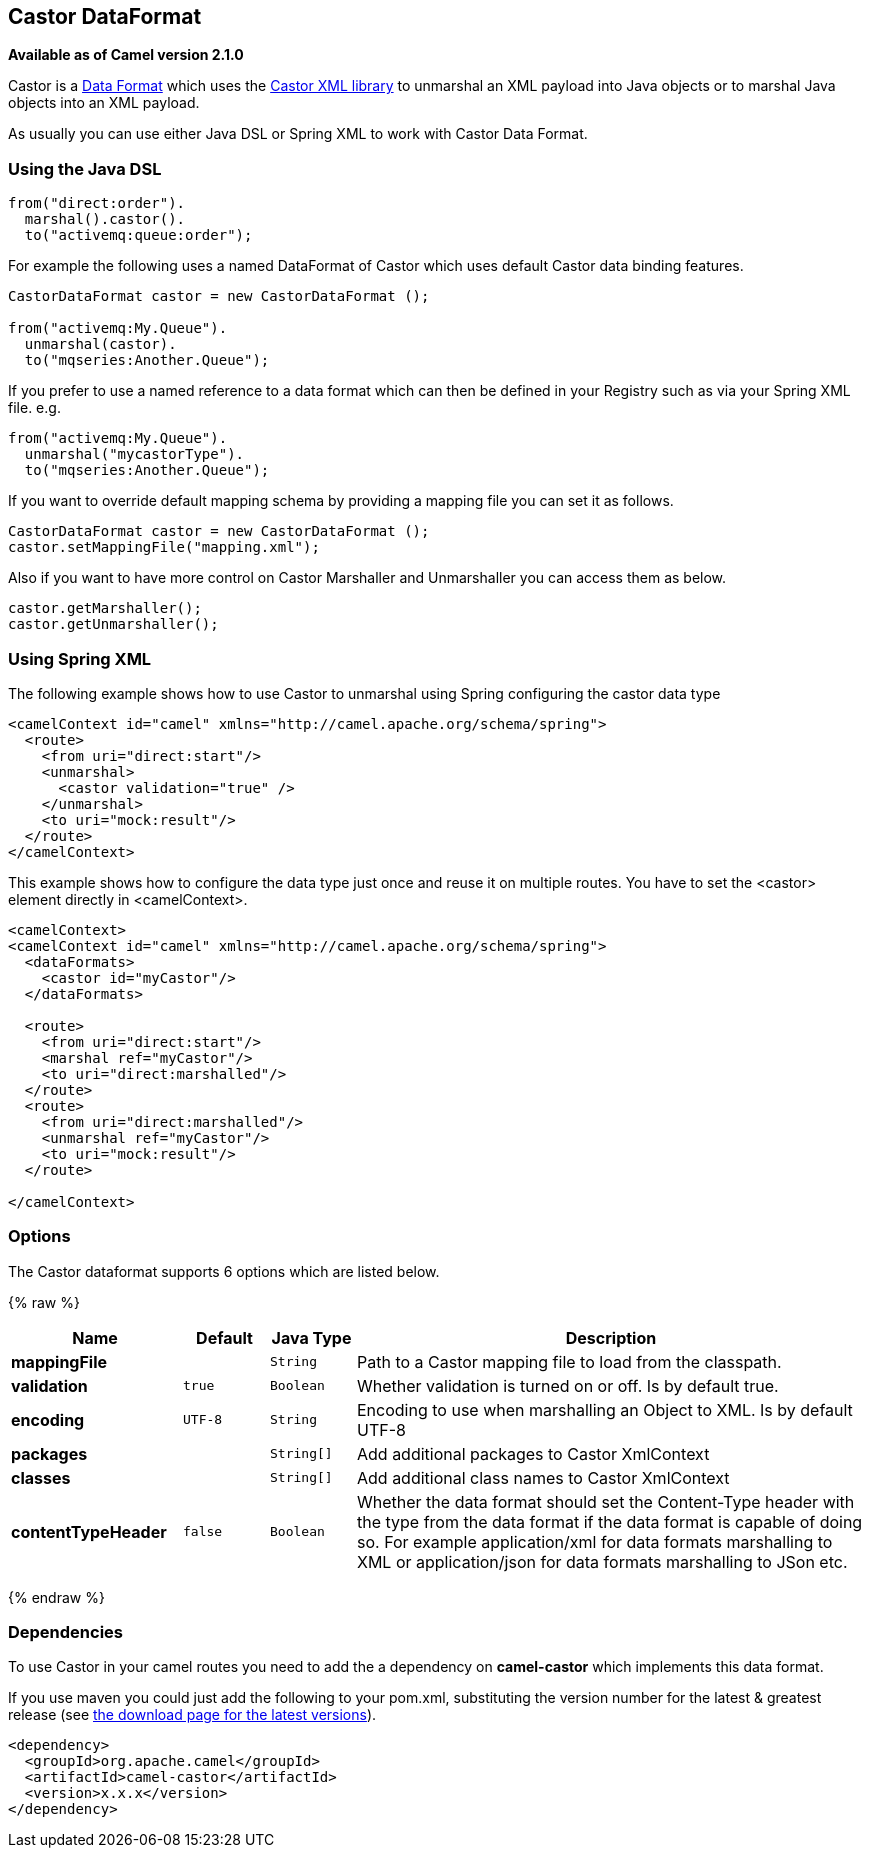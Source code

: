 ## Castor DataFormat

*Available as of Camel version 2.1.0*

Castor is a link:data-format.html[Data Format] which uses the
http://www.castor.org/[Castor XML library] to unmarshal an XML payload
into Java objects or to marshal Java objects into an XML payload.

As usually you can use either Java DSL or Spring XML to work with Castor
Data Format.

### Using the Java DSL

[source,java]
-----------------------------
from("direct:order").
  marshal().castor().
  to("activemq:queue:order");
-----------------------------

For example the following uses a named DataFormat of Castor which uses
default Castor data binding features.

[source,java]
--------------------------------------------------
CastorDataFormat castor = new CastorDataFormat ();

from("activemq:My.Queue").
  unmarshal(castor).
  to("mqseries:Another.Queue");
--------------------------------------------------

If you prefer to use a named reference to a data format which can then
be defined in your Registry such as via your Spring XML file. e.g.

[source,java]
-------------------------------
from("activemq:My.Queue").
  unmarshal("mycastorType").
  to("mqseries:Another.Queue");
-------------------------------

If you want to override default mapping schema by providing a mapping
file you can set it as follows.

[source,java]
--------------------------------------------------
CastorDataFormat castor = new CastorDataFormat ();
castor.setMappingFile("mapping.xml");
--------------------------------------------------

Also if you want to have more control on Castor Marshaller and
Unmarshaller you can access them as below.

[source,java]
-------------------------
castor.getMarshaller();
castor.getUnmarshaller();
-------------------------

### Using Spring XML

The following example shows how to use Castor to unmarshal using Spring
configuring the castor data type

[source,java]
-----------------------------------------------------------------------
<camelContext id="camel" xmlns="http://camel.apache.org/schema/spring">
  <route>
    <from uri="direct:start"/>
    <unmarshal>
      <castor validation="true" />
    </unmarshal>
    <to uri="mock:result"/>
  </route>
</camelContext>
-----------------------------------------------------------------------

This example shows how to configure the data type just once and reuse it
on multiple routes. You have to set the <castor> element directly in
<camelContext>.

[source,java]
-----------------------------------------------------------------------
<camelContext>
<camelContext id="camel" xmlns="http://camel.apache.org/schema/spring">
  <dataFormats>
    <castor id="myCastor"/>
  </dataFormats>

  <route>
    <from uri="direct:start"/>
    <marshal ref="myCastor"/>
    <to uri="direct:marshalled"/>
  </route>
  <route>
    <from uri="direct:marshalled"/>
    <unmarshal ref="myCastor"/>
    <to uri="mock:result"/>
  </route>

</camelContext>
-----------------------------------------------------------------------

### Options

// dataformat options: START
The Castor dataformat supports 6 options which are listed below.



{% raw %}
[width="100%",cols="2s,1m,1m,6",options="header"]
|=======================================================================
| Name | Default | Java Type | Description
| mappingFile |  | String | Path to a Castor mapping file to load from the classpath.
| validation | true | Boolean | Whether validation is turned on or off. Is by default true.
| encoding | UTF-8 | String | Encoding to use when marshalling an Object to XML. Is by default UTF-8
| packages |  | String[] | Add additional packages to Castor XmlContext
| classes |  | String[] | Add additional class names to Castor XmlContext
| contentTypeHeader | false | Boolean | Whether the data format should set the Content-Type header with the type from the data format if the data format is capable of doing so. For example application/xml for data formats marshalling to XML or application/json for data formats marshalling to JSon etc.
|=======================================================================
{% endraw %}
// dataformat options: END

### Dependencies

To use Castor in your camel routes you need to add the a dependency on
*camel-castor* which implements this data format.

If you use maven you could just add the following to your pom.xml,
substituting the version number for the latest & greatest release (see
link:download.html[the download page for the latest versions]).

[source,java]
---------------------------------------
<dependency>
  <groupId>org.apache.camel</groupId>
  <artifactId>camel-castor</artifactId>
  <version>x.x.x</version>
</dependency>
---------------------------------------